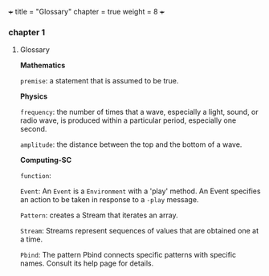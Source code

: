 +++
title = "Glossary"
chapter = true
weight = 8
+++
*** chapter 1

**** Glossary

*Mathematics*


=premise=: a statement that is assumed to be true.

*Physics*

=frequency=: the number of times that a wave, especially a light, sound,
or radio wave, is produced within a particular period, especially one
second.

=amplitude=: the distance between the top and the bottom of a wave.


*Computing-SC*

=function=:

=Event=: An =Event= is a =Environment= with a 'play' method. An Event specifies an action to be taken in response to a =-play= message.

=Pattern=: creates a Stream that iterates an array.

=Stream=: Streams represent sequences of values that are obtained one at a time.

=Pbind=: The pattern Pbind connects specific patterns with specific names. Consult its help page for details.
